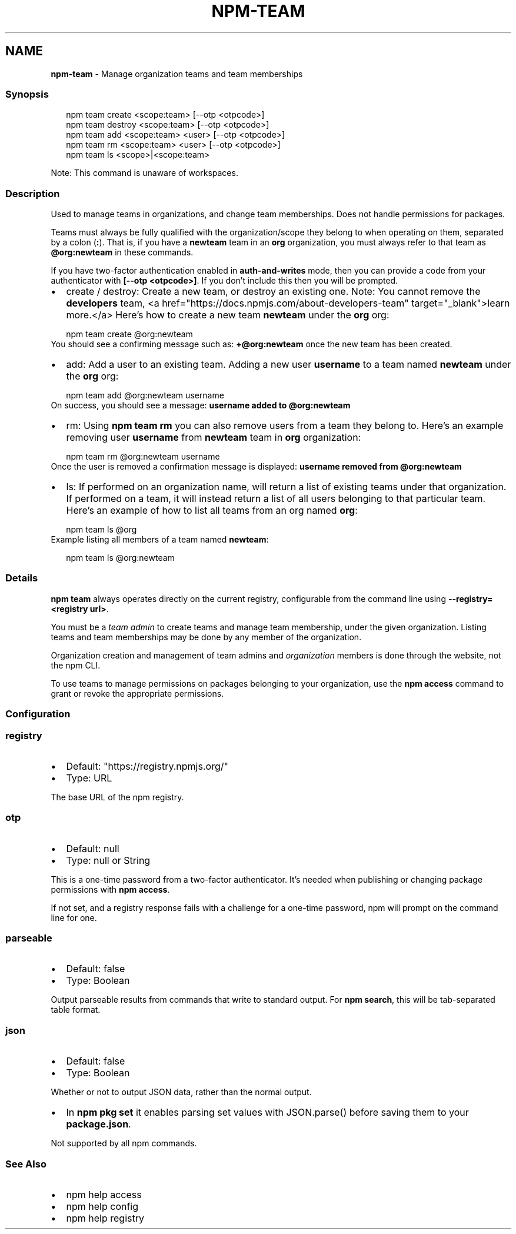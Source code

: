 .TH "NPM\-TEAM" "1" "February 2023" "" ""
.SH "NAME"
\fBnpm-team\fR \- Manage organization teams and team memberships
.SS Synopsis
.P
.RS 2
.nf
npm team create <scope:team> [\-\-otp <otpcode>]
npm team destroy <scope:team> [\-\-otp <otpcode>]
npm team add <scope:team> <user> [\-\-otp <otpcode>]
npm team rm <scope:team> <user> [\-\-otp <otpcode>]
npm team ls <scope>|<scope:team>
.fi
.RE
.P
Note: This command is unaware of workspaces\.
.SS Description
.P
Used to manage teams in organizations, and change team memberships\. Does not
handle permissions for packages\.
.P
Teams must always be fully qualified with the organization/scope they belong to
when operating on them, separated by a colon (\fB:\fP)\. That is, if you have a
\fBnewteam\fP team in an \fBorg\fP organization, you must always refer to that team
as \fB@org:newteam\fP in these commands\.
.P
If you have two\-factor authentication enabled in \fBauth\-and\-writes\fP mode, then
you can provide a code from your authenticator with \fB[\-\-otp <otpcode>]\fP\|\.
If you don't include this then you will be prompted\.
.RS 0
.IP \(bu 2
create / destroy:
Create a new team, or destroy an existing one\. Note: You cannot remove the
\fBdevelopers\fP team, <a href="https://docs\.npmjs\.com/about\-developers\-team" target="_blank">learn more\.</a>
Here's how to create a new team \fBnewteam\fP under the \fBorg\fP org:
.P
.RS 2
.nf
npm team create @org:newteam
.fi
.RE
You should see a confirming message such as: \fB+@org:newteam\fP once the new
team has been created\.
.IP \(bu 2
add:
Add a user to an existing team\.
Adding a new user \fBusername\fP to a team named \fBnewteam\fP under the \fBorg\fP org:
.P
.RS 2
.nf
npm team add @org:newteam username
.fi
.RE
On success, you should see a message: \fBusername added to @org:newteam\fP
.IP \(bu 2
rm:
Using \fBnpm team rm\fP you can also remove users from a team they belong to\.
Here's an example removing user \fBusername\fP from \fBnewteam\fP team
in \fBorg\fP organization:
.P
.RS 2
.nf
npm team rm @org:newteam username
.fi
.RE
Once the user is removed a confirmation message is displayed:
\fBusername removed from @org:newteam\fP
.IP \(bu 2
ls:
If performed on an organization name, will return a list of existing teams
under that organization\. If performed on a team, it will instead return a list
of all users belonging to that particular team\.
Here's an example of how to list all teams from an org named \fBorg\fP:
.P
.RS 2
.nf
npm team ls @org
.fi
.RE
Example listing all members of a team named \fBnewteam\fP:
.P
.RS 2
.nf
npm team ls @org:newteam
.fi
.RE

.RE
.SS Details
.P
\fBnpm team\fP always operates directly on the current registry, configurable from
the command line using \fB\-\-registry=<registry url>\fP\|\.
.P
You must be a \fIteam admin\fR to create teams and manage team membership, under
the given organization\. Listing teams and team memberships may be done by
any member of the organization\.
.P
Organization creation and management of team admins and \fIorganization\fR members
is done through the website, not the npm CLI\.
.P
To use teams to manage permissions on packages belonging to your organization,
use the \fBnpm access\fP command to grant or revoke the appropriate permissions\.
.SS Configuration
.SS \fBregistry\fP
.RS 0
.IP \(bu 2
Default: "https://registry\.npmjs\.org/"
.IP \(bu 2
Type: URL

.RE
.P
The base URL of the npm registry\.
.SS \fBotp\fP
.RS 0
.IP \(bu 2
Default: null
.IP \(bu 2
Type: null or String

.RE
.P
This is a one\-time password from a two\-factor authenticator\. It's needed
when publishing or changing package permissions with \fBnpm access\fP\|\.
.P
If not set, and a registry response fails with a challenge for a one\-time
password, npm will prompt on the command line for one\.
.SS \fBparseable\fP
.RS 0
.IP \(bu 2
Default: false
.IP \(bu 2
Type: Boolean

.RE
.P
Output parseable results from commands that write to standard output\. For
\fBnpm search\fP, this will be tab\-separated table format\.
.SS \fBjson\fP
.RS 0
.IP \(bu 2
Default: false
.IP \(bu 2
Type: Boolean

.RE
.P
Whether or not to output JSON data, rather than the normal output\.
.RS 0
.IP \(bu 2
In \fBnpm pkg set\fP it enables parsing set values with JSON\.parse() before
saving them to your \fBpackage\.json\fP\|\.

.RE
.P
Not supported by all npm commands\.
.SS See Also
.RS 0
.IP \(bu 2
npm help access
.IP \(bu 2
npm help config
.IP \(bu 2
npm help registry

.RE
